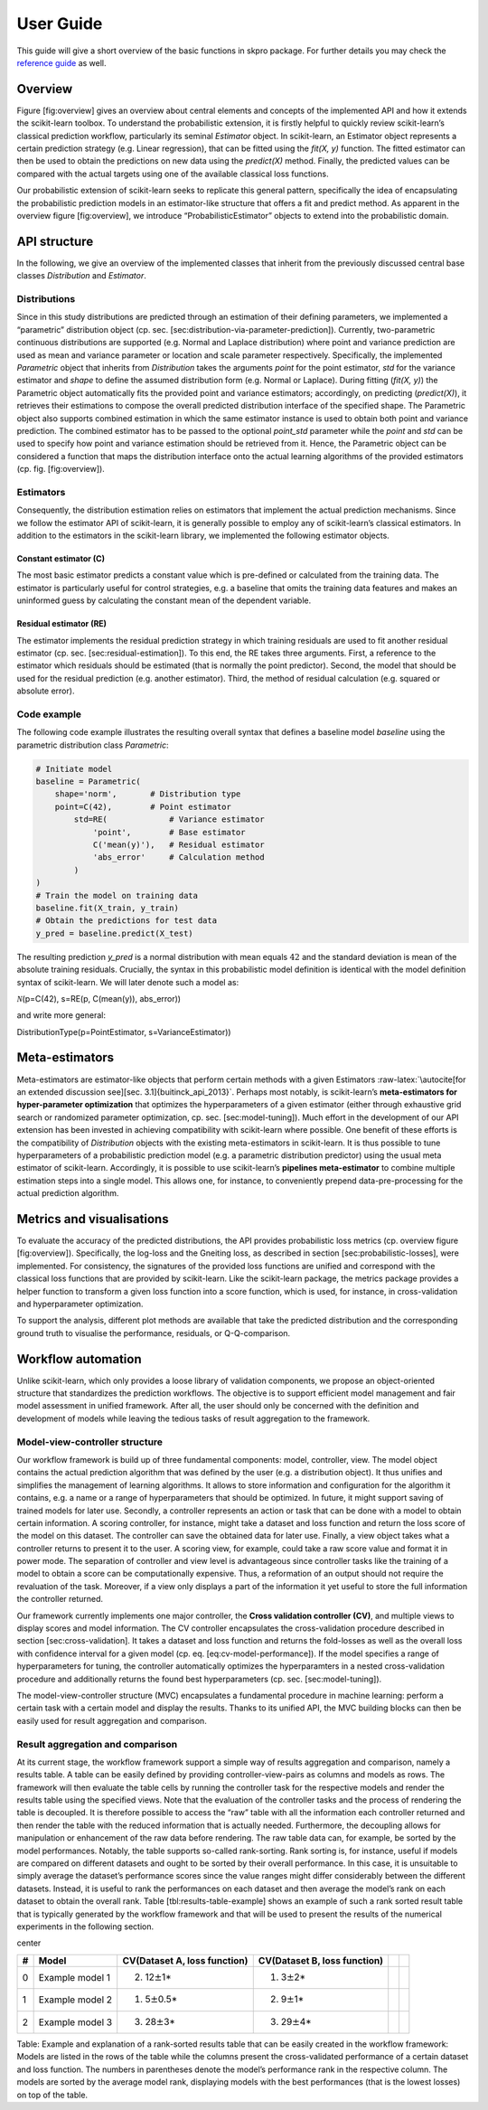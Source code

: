 User Guide
**********

This guide will give a short overview of the basic functions in skpro package.
For further details you may check the `reference guide <api/modules.html>`_ as well.

Overview
--------

Figure [fig:overview] gives an overview about central elements and
concepts of the implemented API and how it extends the scikit-learn
toolbox. To understand the probabilistic extension, it is firstly
helpful to quickly review scikit-learn’s classical prediction workflow,
particularly its seminal *Estimator* object. In scikit-learn, an
Estimator object represents a certain prediction strategy (e.g. Linear
regression), that can be fitted using the *fit(X, y)* function. The
fitted estimator can then be used to obtain the predictions on new data
using the *predict(X)* method. Finally, the predicted values can be
compared with the actual targets using one of the available classical
loss functions.

Our probabilistic extension of scikit-learn seeks to replicate this
general pattern, specifically the idea of encapsulating the
probabilistic prediction models in an estimator-like structure that
offers a fit and predict method. As apparent in the overview figure
[fig:overview], we introduce “ProbabilisticEstimator” objects to extend into the
probabilistic domain.

.. figure:: figures/overview.pdf
   :alt: Overview of the implemented *scikit-learn*-based probabilistic
   prediction framework.
   :width: 90.0%

   Overview of the implemented *scikit-learn*-based probabilistic
   prediction framework.


API structure
-------------

In the following, we give an overview of the implemented classes that
inherit from the previously discussed central base classes
*Distribution* and *Estimator*.

Distributions
~~~~~~~~~~~~~

Since in this study distributions are predicted through an estimation of
their defining parameters, we implemented a “parametric” distribution
object (cp. sec. [sec:distribution-via-parameter-prediction]).
Currently, two-parametric continuous distributions are supported (e.g.
Normal and Laplace distribution) where point and variance prediction are
used as mean and variance parameter or location and scale parameter
respectively. Specifically, the implemented *Parametric* object that
inherits from *Distribution* takes the arguments *point* for the point
estimator, *std* for the variance estimator and *shape* to define the
assumed distribution form (e.g. Normal or Laplace). During fitting
(*fit(X, y)*) the Parametric object automatically fits the provided
point and variance estimators; accordingly, on predicting
(*predict(X)*), it retrieves their estimations to compose the overall
predicted distribution interface of the specified shape. The Parametric
object also supports combined estimation in which the same estimator
instance is used to obtain both point and variance prediction. The
combined estimator has to be passed to the optional *point\_std*
parameter while the *point* and *std* can be used to specify how point
and variance estimation should be retrieved from it. Hence, the
Parametric object can be considered a function that maps the
distribution interface onto the actual learning algorithms of the
provided estimators (cp. fig. [fig:overview]).

Estimators
~~~~~~~~~~

Consequently, the distribution estimation relies on estimators that
implement the actual prediction mechanisms. Since we follow the
estimator API of scikit-learn, it is generally possible to employ any of
scikit-learn’s classical estimators. In addition to the estimators in
the scikit-learn library, we implemented the following estimator
objects.

Constant estimator (C)
^^^^^^^^^^^^^^^^^^^^^^

The most basic estimator predicts a constant value which is pre-defined
or calculated from the training data. The estimator is particularly
useful for control strategies, e.g. a baseline that omits the training
data features and makes an uninformed guess by calculating the constant
mean of the dependent variable.

Residual estimator (RE)
^^^^^^^^^^^^^^^^^^^^^^^

The estimator implements the residual prediction strategy in which
training residuals are used to fit another residual estimator
(cp. sec. [sec:residual-estimation]). To this end, the RE takes three
arguments. First, a reference to the estimator which residuals should be
estimated (that is normally the point predictor). Second, the model that
should be used for the residual prediction (e.g. another estimator).
Third, the method of residual calculation (e.g. squared or absolute
error).

Code example
~~~~~~~~~~~~

The following code example illustrates the resulting overall syntax that
defines a baseline model *baseline* using the parametric distribution
class *Parametric*:

.. code:: python

    # Initiate model
    baseline = Parametric(
        shape='norm',       # Distribution type
        point=C(42),        # Point estimator
            std=RE(             # Variance estimator
                'point',        # Base estimator
                C('mean(y)'),   # Residual estimator
                'abs_error'     # Calculation method
            )
    )
    # Train the model on training data
    baseline.fit(X_train, y_train)
    # Obtain the predictions for test data
    y_pred = baseline.predict(X_test)

The resulting prediction *y\_pred* is a normal distribution with mean
equals :math:`42` and the standard deviation is mean of the absolute
training residuals. Crucially, the syntax in this probabilistic model
definition is identical with the model definition syntax of
scikit-learn. We will later denote such a model as:

| :math:`\mathcal{N}`\ (p=C(42), s=RE(p, C(mean(y)), abs\_error))

and write more general:

| DistributionType(p=PointEstimator, s=VarianceEstimator))

Meta-estimators
---------------

Meta-estimators are estimator-like objects that perform certain methods
with a given Estimators
:raw-latex:`\autocite[for an extended discussion see][sec. 3.1]{buitinck_api_2013}`.
Perhaps most notably, is scikit-learn’s **meta-estimators for
hyper-parameter optimization** that optimizes the hyperparameters of a
given estimator (either through exhaustive grid search or randomized
parameter optimization, cp. sec. [sec:model-tuning]). Much effort in the
development of our API extension has been invested in achieving
compatibility with scikit-learn where possible. One benefit of these
efforts is the compatibility of *Distribution* objects with the existing
meta-estimators in scikit-learn. It is thus possible to tune
hyperparameters of a probabilistic prediction model (e.g. a parametric
distribution predictor) using the usual meta estimator of scikit-learn.
Accordingly, it is possible to use scikit-learn’s **pipelines
meta-estimator** to combine multiple estimation steps into a single
model. This allows one, for instance, to conveniently prepend
data-pre-processing for the actual prediction algorithm.

Metrics and visualisations
--------------------------

To evaluate the accuracy of the predicted distributions, the API
provides probabilistic loss metrics (cp. overview figure
[fig:overview]). Specifically, the log-loss and the Gneiting loss, as
described in section [sec:probabilistic-losses], were implemented. For
consistency, the signatures of the provided loss functions are unified
and correspond with the classical loss functions that are provided by
scikit-learn. Like the scikit-learn package, the metrics package
provides a helper function to transform a given loss function into a
score function, which is used, for instance, in cross-validation and
hyperparameter optimization.

To support the analysis, different plot methods are available that take
the predicted distribution and the corresponding ground truth to
visualise the performance, residuals, or Q-Q-comparison.

Workflow automation
-------------------

Unlike scikit-learn, which only provides a loose library of validation
components, we propose an object-oriented structure that standardizes
the prediction workflows. The objective is to support efficient model
management and fair model assessment in unified framework. After all,
the user should only be concerned with the definition and development of
models while leaving the tedious tasks of result aggregation to the
framework.

Model-view-controller structure
~~~~~~~~~~~~~~~~~~~~~~~~~~~~~~~

Our workflow framework is build up of three fundamental components:
model, controller, view. The model object contains the actual prediction
algorithm that was defined by the user (e.g. a distribution object). It
thus unifies and simplifies the management of learning algorithms. It
allows to store information and configuration for the algorithm it
contains, e.g. a name or a range of hyperparameters that should be
optimized. In future, it might support saving of trained models for
later use. Secondly, a controller represents an action or task that can
be done with a model to obtain certain information. A scoring
controller, for instance, might take a dataset and loss function and
return the loss score of the model on this dataset. The controller can
save the obtained data for later use. Finally, a view object takes what
a controller returns to present it to the user. A scoring view, for
example, could take a raw score value and format it in power mode. The
separation of controller and view level is advantageous since controller
tasks like the training of a model to obtain a score can be
computationally expensive. Thus, a reformation of an output should not
require the revaluation of the task. Moreover, if a view only displays a
part of the information it yet useful to store the full information the
controller returned.

Our framework currently implements one major controller, the **Cross
validation controller (CV)**, and multiple views to display scores and
model information. The CV controller encapsulates the cross-validation
procedure described in section [sec:cross-validation]. It takes a
dataset and loss function and returns the fold-losses as well as the
overall loss with confidence interval for a given model (cp. eq.
[eq:cv-model-performance]). If the model specifies a range of
hyperparameters for tuning, the controller automatically optimizes the
hyperparamters in a nested cross-validation procedure and additionally
returns the found best hyperparameters (cp. sec. [sec:model-tuning]).

The model-view-controller structure (MVC) encapsulates a fundamental
procedure in machine learning: perform a certain task with a certain
model and display the results. Thanks to its unified API, the MVC
building blocks can then be easily used for result aggregation and
comparison.

Result aggregation and comparison
~~~~~~~~~~~~~~~~~~~~~~~~~~~~~~~~~

At its current stage, the workflow framework support a simple way of
results aggregation and comparison, namely a results table. A table can
be easily defined by providing controller-view-pairs as columns and
models as rows. The framework will then evaluate the table cells by
running the controller task for the respective models and render the
results table using the specified views. Note that the evaluation of the
controller tasks and the process of rendering the table is decoupled. It
is therefore possible to access the “raw” table with all the information
each controller returned and then render the table with the reduced
information that is actually needed. Furthermore, the decoupling allows
for manipulation or enhancement of the raw data before rendering. The
raw table data can, for example, be sorted by the model performances.
Notably, the table supports so-called rank-sorting. Rank sorting is, for
instance, useful if models are compared on different datasets and ought
to be sorted by their overall performance. In this case, it is
unsuitable to simply average the dataset’s performance scores since the
value ranges might differ considerably between the different datasets.
Instead, it is useful to rank the performances on each dataset and then
average the model’s rank on each dataset to obtain the overall rank.
Table [tbl:results-table-example] shows an example of such a rank sorted
result table that is typically generated by the workflow framework and
that will be used to present the results of the numerical experiments in
the following section.

center

+-----+-------------------+--------------------------------+--------------------------------+----+----+
| #   | Model             | CV(Dataset A, loss function)   | CV(Dataset B, loss function)   |    |    |
+=====+===================+================================+================================+====+====+
| 0   | Example model 1   | (2) 12\ :math:`\pm`\ 1\*       | (1) 3\ :math:`\pm`\ 2\*        |    |    |
+-----+-------------------+--------------------------------+--------------------------------+----+----+
| 1   | Example model 2   | (1) 5\ :math:`\pm`\ 0.5\*      | (2) 9\ :math:`\pm`\ 1\*        |    |    |
+-----+-------------------+--------------------------------+--------------------------------+----+----+
| 2   | Example model 3   | (3) 28\ :math:`\pm`\ 3\*       | (3) 29\ :math:`\pm`\ 4\*       |    |    |
+-----+-------------------+--------------------------------+--------------------------------+----+----+

Table: Example and explanation of a rank-sorted results table that can
be easily created in the workflow framework: Models are listed in the
rows of the table while the columns present the cross-validated
performance of a certain dataset and loss function. The numbers in
parentheses denote the model’s performance rank in the respective
column. The models are sorted by the average model rank, displaying
models with the best performances (that is the lowest losses) on top of
the table.

